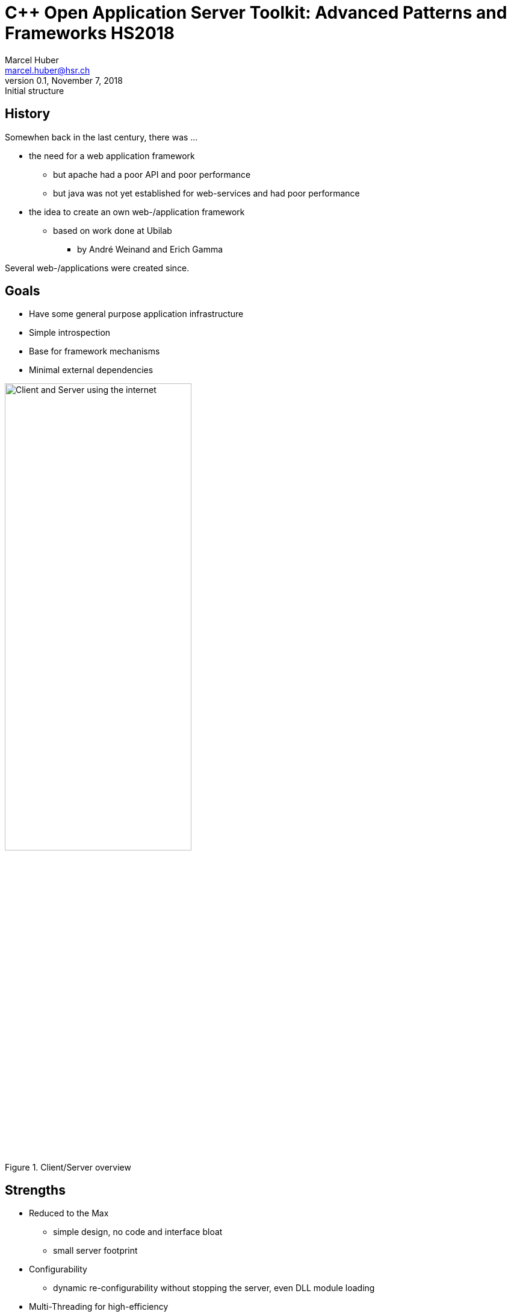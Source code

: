 = C++ Open Application Server Toolkit: Advanced Patterns and Frameworks HS2018
:author: Marcel Huber
:email: marcel.huber@hsr.ch
:revnumber: 0.1
:revdate: November 7, 2018
:revremark: Initial structure
:description: Framework Overview
:keywords: COAST c++ scons
:icons: font
:lang: en
:experimental:
ifndef::imagesdir[:imagesdir: images/]
ifndef::sourcedir[:sourcedir: ../coast]
:title-logo-image: image:coast.png[]
//:toc: macro
//:doctype: book
//:media: screen
//:pdf-page-size: 6in x 10.66in
//:pdf-page-layout: landscape
//:show-link-uri:
//:hide-uri-scheme:
//:media: prepress
//:source-highlighter: highlightjs|rouge|coderay|pygments
//:linkcss:

////
// attributes specific to pdf backend
// see https://github.com/asciidoctor/asciidoctor-pdf/blob/master/lib/asciidoctor-pdf/converter.rb
:pdf-page-size: letter  # 6in x 10.66in (16:9-like)
:pdf-page-layout: landscape
:media: prepress | screen | print
:title-logo-image: image:Brainspace_Logo.png[]
:title-page-background-image: image:Brainspace_Logo.png[]
////

////
// attributes specific to revealjs backend
:backend: revealjs
:title-slide-background-image: 70s.jpg
:title-slide-transition: zoom
:title-slide-transition-speed: fast
// annotations to control slide content/layout
[%notitle]
[%conceal]
[background-color="yellow"]
////

== History

Somewhen back in the last century, there was ...

* the need for a web application framework
** but apache had a poor API and poor performance
** but java was not yet established for web-services and had poor performance
* the idea to create an own web-/application framework
** based on work done at Ubilab
*** by André Weinand and Erich Gamma

Several web-/applications were created since.

== Goals

* Have some general purpose application infrastructure
* Simple introspection
* Base for framework mechanisms
* Minimal external dependencies

image::CoastOverview-final.png[title="Client/Server overview", alt="Client and Server using the internet",id=clientserver,width="60%",pdfwidth="60%",align=center]

ifdef::speakernotes[]
[NOTE.speaker]
--
* FrameworkersDilemma
* LeveragingApplicationFrameworks
+
extensible:: quick and easy adaption to new situations
flexible:: support different kinds of features 'out-of-the-box'
portable:: across different platforms and compilers
reliable:: robust and fault tolerant
scalable:: should be easy to adapt in case of increased load
affordable:: ownership/maintenance costs should stay low
--
endif::[]

== Strengths

* Reduced to the Max
** simple design, no code and interface bloat
** small server footprint
* Configurability
** dynamic re-configurability without stopping the server, even DLL module loading
* Multi-Threading for high-efficiency
** Thread specific memory pools allow for dynamic memory (no OS-level synchronization required)
** Low latency
* Unit Tests

ifdef::speakernotes[]
[NOTE.speaker]
--
Patterns:

* Component Configurator; POSA2 (p75)
--
endif::[]

== Building blocks

[cols=".^1a,1a",frame=none,grid=none]
|====
|* Layered Architecture
** Reduces overhead for simple apps
** Flexible and easy to extend
* Prototypes for extensions introduced in wdbase
|image:COAST-Layering.svg[title="Framework layering", alt="Framework layering",id=frameworklayers,width="90%",pdfwidth="80%",align=center]
|====

ifdef::speakernotes[]
[NOTE.speaker]
--
Patterns:

* Layers Pattern; POSA1 (p31)
--
endif::[]

=== Basic Building Block

==== Storage

* static api for storage management
* provides api similar to stdc-library (malloc, free)
* uses allocator for implementation
** Storage::Current, active allocator in caller context
** Storage::Global, always global allocator
* provide Hooks for customization

==== Allocator

* Storage::Global implements wrapper for c-api
* PoolAllocator implements allocator for pre- allocated memory
** uses thread local store to support efficient memory management

ifdef::speakernotes[]
[NOTE.speaker]
--
Patterns:

* PerformancePatterns.pdf (wiki)
** Sidestep system calls
** Thread-local Memory Pool
--
endif::[]

==== String

* Generic and safe character container
* Memory safe for text and binary data

==== Stream

* Basic i/o mechanism throughout COAST
* StringStream with String as buffer
* SocketStream for network communication

==== Anything

* Universal, self describing data container
* No worries about memory management
* read/write from/into files
* PImpls for concrete types

ifdef::speakernotes[]
[NOTE.speaker]
--
Patterns:

* Anything/PropertyList
--
endif::[]

=== Communication Block

==== Socket

* access to socket level APIs like polling
* provides iostream operations using socket connection

==== Connector / active side

* establishes connection to endpoint
* provides socket stream to read/write from

==== Acceptor / passive side

* listens on connection requests
* uses callback object to act on incoming request

ifdef::speakernotes[]
[NOTE.speaker]
--
Patterns:

* Acceptor & Connector; POSA2 (p285)
--
endif::[]

=== Multi-Threading Block

==== Thread

* OS decoupled abstraction for starting, running and stopping threads
* state semantics to reliably synchronize with itself and its clients
* supports TLS and use of pooled memory
* hook methods for state transition handling

==== Mutex

* lock and unlock
* extension for scoped guard
* recursive locking possible
** small bookkeeping overhead

ifdef::speakernotes[]
[NOTE.speaker]
--
Patterns:

* WrapperFacade; POSA2 (p47)
* Thread Specific Storage; POSA2 (p475)
* Scoped Locking; POSA2 (p325)
* Double Checked Locking; POSA2 (p353)
* Hooks/Template Method
--
endif::[]

==== Condition

* wait for an event to happen
** unlock associated mutex during wait
** lock associated mutex when signalled
** timed wait possible
* announce an event
** signal (single) or broadcast (many) waiter(s)

==== ThreadPools

* manage a pool of same Thread objects
** create, initialize, run, join, terminate, delete
* Threads might
** get dispatched for small piece of work to be done
** get their workload on their own indefinitely


=== Application Foundation Block

==== LookupInterface

* Abstract class defining API
** Search object data with a key
** Lookup(key, ROAnything &result, ...)
** Key can be structured
*** Path expression into anythings
*** e.g. search.this.information:1
** Returns result as ROAnything (if any)
** Indicates by return value if key was found or not
** Overloaded Lookup methods
*** Syntactic sugar returning simple types for convenience
* Used to look up configuration information

ifdef::speakernotes[]
[NOTE.speaker]
--
Patterns:

* DIY Reflection
* Template Method
--
endif::[]

==== RegisterableObjects

* Prototypes are installed by static installers
** During startup before main

* Configurable Objects
** Extend Registry using textual configuration
** Depends on objects name
*** Component Configuration using Anything file
** Implements LookupInterface
*** Checks for value in own configuration
** Supports "inheritance" of configuration

ifdef::speakernotes[]
[NOTE.speaker]
--
Patterns:

* DIY Reflection
* Factory / Prototype
* Component Configuration
--
endif::[]

=== Web-/Application Block

==== Request processing overview

image:RequestHandling.svg[]

==== Service handling overview

image:ServiceHandling.svg[]

==== Context

* Motivation
** mediator to objects used in a request
***
* Stores
** Access to session store
*** Reference to Sessions RoleStore
*** or copy of RoleStore
** Access to request store
*** Pushed stores
**** TmpStore
*** Request information
**** Query

ifdef::speakernotes[]
[NOTE.speaker]
--
* Encapsulated Context
--
endif::[]

==== Server

* Manages the processing components
** ListenerPool
*** passive socket end point management
*** Request handling/processing


* Configuration anchor
** implements LookupInterface
** configuration can be inherited

ifdef::speakernotes[]
[NOTE.speaker]
--
* Leader/Follower -> massive Performancesteigerung gegenüber half sync/half async
* Reactor
--
endif::[]

==== Session

* Implements page transition algorithm
** Core WebApplication algorithm
*** oldPage->Finish
*** role->FindNextPage
*** newPage->Start
** Role changes
*** CheckRoleExchange
** Delayed query handling
*** if Role level does not match required role, authentication pages
are inserted
*** actual query is stored away (delayed) until role level is matched

ifdef::speakernotes[]
[NOTE.speaker]
--
* Security Session; SecurityPatterns (p297)
--
endif::[]

==== Session ff.

* Verifies request
** Is session expired
** Match Request information against Session information
*** Remote address and User-Agent
* Holds Role information and role specific store
** Provides access to role information
*** Manages role store as sub store of session store
** Executes role changes on transition events
*** Transition tokens can trigger role changes
*** Page transition to new page is done with new role

ifdef::speakernotes[]
[NOTE.speaker]
--
* Role Based Access Control; SecurityPatterns (p247)
--
endif::[]

==== Page

* Request happens between Pages
** Postprocess current Page
*** results in a transition token
*** selects (new) role (optional)
**** defines the next page (depending on transition token)
** Preprocess on (new) Page
*** prepares data needed for rendering
*** if preprocessing fails
**** no rendering is done
**** transition to page mapping occurs again
** Render Page
*** generates (html-)output

image:PageTransition.svg[]

==== Page ff.

* Hierarchy of page configurations defined in /Pages-slot of Config.any
+
[source,bash]
----
/Pages {
 /Page {            # Base class
  /NewPage {        # Page may have separate class
   /SubNewPage {}   # subpage of NewPage
   "SecondSubPage"  # equivalent syntax for alias pages
  }
  /SomePage {}
 }
}
----

** Pages have a corresponding configuration file
*** A single C++ class can be used to instantiate different pages with different configuration files
*** Page objects "inherit" configuration from "super" pages
*** Page configurations typically contain Action and Renderer specifications

==== Page transition: Postprocessing

plantuml::PagePostprocessing.plantuml[format=svg, title="Page postprocessing"]

==== Page transition: Preprocess / Render

plantuml::PagePreprocessing.plantuml[format=svg, title="Page preprocessing"]

==== Role

* Hierarchically configured object
** Configuration data might contain
*** Transition to page map
*** Session timeout for this role level
* Represents authorization level
** Role Based Access Control
*** Verifies requests authorization level
**** levels check with regard to configuration inheritance
*** Causes delayed query handling to be executed if verification fails

ifdef::speakernotes[]
[NOTE.speaker]
--
* Role Based Access Control; SecurityPatterns (p247)
--
endif::[]

==== Role ff.

* Implements mapping from transition to page
** GetNewPageName
*** Returns new page name for the transition token supplied
*** Default implementation uses data driven mapping
* Collects role specific link state
** Copies role specific data into URL
*** StateFull list

==== Renderer

* Interprets its configuration
** RenderAll(ostream &reply, Context &ctx, const ROAnything &config)
*** config is interpreted as a renderer script
*** script defined by
**** renderer grammar
**** specific extensions of the renderer
* A lot of specific renderers available, subclassing rarely needed
** URL, Forms, Form-elements, HTML templates, etc.

ifdef::speakernotes[]
[NOTE.speaker]
--
* Interpreter (Lisp für output Generierung)

-> Programm und Daten gemischt
--
endif::[]

==== Renderer ff.

* Every Anything can be a Renderer specification
** Simple types are rendered literally
** Elements of array Anythings are processed in order
** If the Slotname corresponds to a known Renderer (alias or directly)
*** RenderAll is called with data as configuration
** If the Slotname is unknown (or not present) the data is rendered/printed recursively

[source,bash]
.Renderer Example
----
/HostName    { /Lookup header.HOST }
/BaseAddress {
  /Lookup BaseWithoutSlash
  "/"
}
/BaseWithoutSlash {
  /Condition {
    /ContextCondition { header.HTTPS }
    /True     {
      "https://" {/Lookup HostName}
      ":" {/Lookup HTTPS.Port}
    }
    /False {
      "http://" {/Lookup HostName}
      ":" {/Lookup HTTP.Port}
    }
  }
}
----

==== Action

* Infrastructure executed from within Pages
** store request information
** execute DataAccess
** execute Page transitions
* Interprets configuration
** bool ExecAction(String &transitionToken, Context &c, const
ROAnything &config);
*** config is interpreted as action script
*** no grammar yet available, only samples
*** similar to renderer

ifdef::speakernotes[]
[NOTE.speaker]
--
* DataAccess: Command Pattern; POSA1 (p277)
--
endif::[]

[source,bash]
.Action Example
----
/TheAction {
  { /ConditionalAction {
    /Call    {
      /ConfiguredTestAction {
        /ActionToken  "Hello"
        /RetValue     1
      }
    } # end of call
    /True  { ActionOk }
    /False { ActionNotOk }
  } }
} # end of TheAction
----

== Summary

* General purpose application framework
** small space/memory footprint
** high performance, low latency
** highly configurable
* Multi platform support
** Posix compliant systems (linux, solaris, apple)
* Known uses
** six-group frontdoor (reverse proxy, single access point)
** six-group high performance processing applications
* developed and maintained @ ifs
** https://coast-project.org/

ifdef::speakernotes[]
[NOTE.speaker]
--
Patterns zu known uses:

* Single Access Point; Security Patterns (p.279)
* Check Point; Security Patterns (p.287)
--
endif::[]
